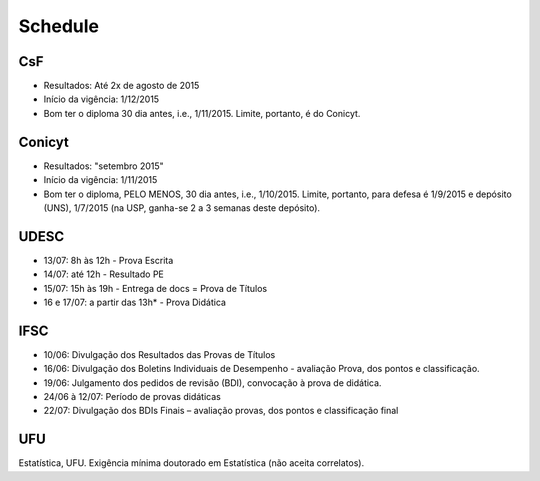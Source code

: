 Schedule
**************
CsF
==========
- Resultados: Até 2x de agosto de 2015
- Início da vigência: 1/12/2015
- Bom ter o diploma 30 dia antes, i.e., 1/11/2015. Limite, portanto, é do Conicyt.

Conicyt
==========
- Resultados: "setembro 2015"
- Início da vigência: 1/11/2015
- Bom ter o diploma, PELO MENOS, 30 dia antes, i.e., 1/10/2015. Limite, portanto, para defesa é 1/9/2015 e depósito (UNS), 1/7/2015 (na USP, ganha-se 2 a 3 semanas deste depósito).

UDESC
==========
- 13/07: 8h às 12h - Prova Escrita
- 14/07: até 12h - Resultado PE
- 15/07: 15h às 19h - Entrega de docs = Prova de Títulos
- 16 e 17/07: a partir das 13h* - Prova Didática

IFSC
==========
- 10/06: Divulgação dos Resultados das Provas de Títulos
- 16/06: Divulgação dos Boletins Individuais de Desempenho - avaliação Prova, dos pontos e classificação.
- 19/06: Julgamento dos pedidos de revisão (BDI), convocação à prova de didática.
- 24/06 à 12/07: Período de provas didáticas
- 22/07: Divulgação dos BDIs Finais – avaliação provas, dos pontos e classificação final 

UFU
==========
Estatística, UFU. Exigência mínima doutorado em Estatística (não aceita correlatos).


